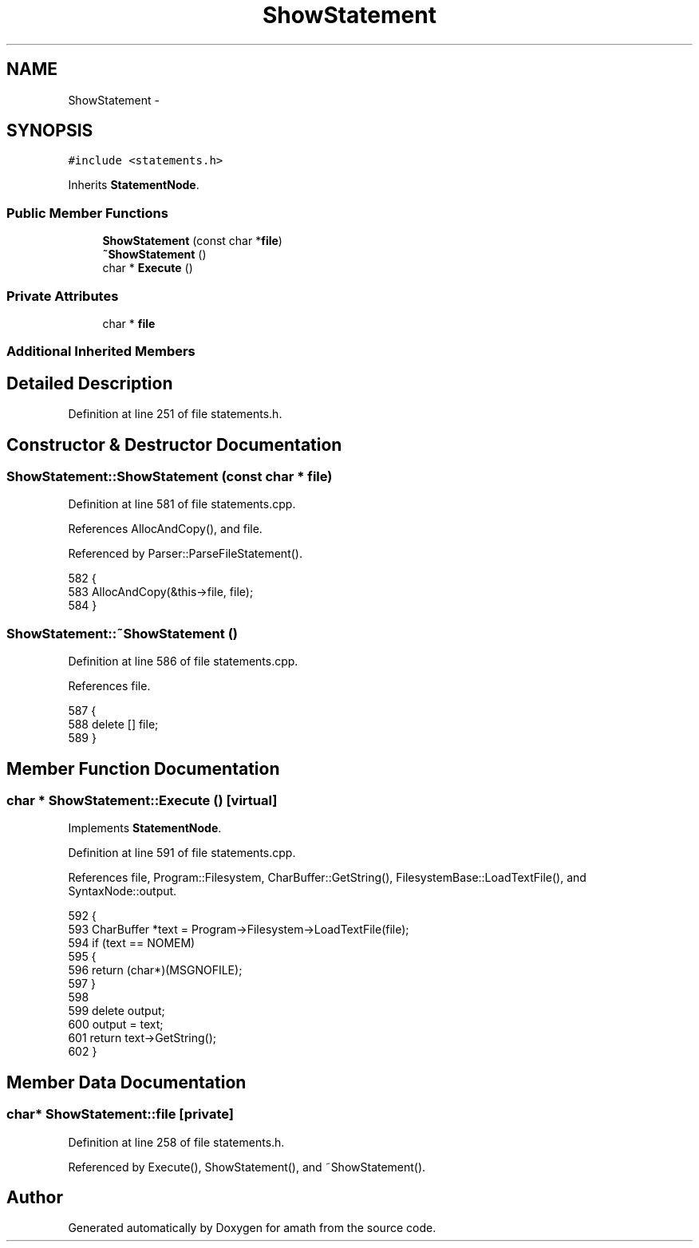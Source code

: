 .TH "ShowStatement" 3 "Sat Jan 21 2017" "Version 1.6.1" "amath" \" -*- nroff -*-
.ad l
.nh
.SH NAME
ShowStatement \- 
.SH SYNOPSIS
.br
.PP
.PP
\fC#include <statements\&.h>\fP
.PP
Inherits \fBStatementNode\fP\&.
.SS "Public Member Functions"

.in +1c
.ti -1c
.RI "\fBShowStatement\fP (const char *\fBfile\fP)"
.br
.ti -1c
.RI "\fB~ShowStatement\fP ()"
.br
.ti -1c
.RI "char * \fBExecute\fP ()"
.br
.in -1c
.SS "Private Attributes"

.in +1c
.ti -1c
.RI "char * \fBfile\fP"
.br
.in -1c
.SS "Additional Inherited Members"
.SH "Detailed Description"
.PP 
Definition at line 251 of file statements\&.h\&.
.SH "Constructor & Destructor Documentation"
.PP 
.SS "ShowStatement::ShowStatement (const char * file)"

.PP
Definition at line 581 of file statements\&.cpp\&.
.PP
References AllocAndCopy(), and file\&.
.PP
Referenced by Parser::ParseFileStatement()\&.
.PP
.nf
582 {
583     AllocAndCopy(&this->file, file);
584 }
.fi
.SS "ShowStatement::~ShowStatement ()"

.PP
Definition at line 586 of file statements\&.cpp\&.
.PP
References file\&.
.PP
.nf
587 {
588     delete [] file;
589 }
.fi
.SH "Member Function Documentation"
.PP 
.SS "char * ShowStatement::Execute ()\fC [virtual]\fP"

.PP
Implements \fBStatementNode\fP\&.
.PP
Definition at line 591 of file statements\&.cpp\&.
.PP
References file, Program::Filesystem, CharBuffer::GetString(), FilesystemBase::LoadTextFile(), and SyntaxNode::output\&.
.PP
.nf
592 {
593     CharBuffer *text = Program->Filesystem->LoadTextFile(file);
594     if (text == NOMEM)
595     {
596         return (char*)(MSGNOFILE);
597     }
598 
599     delete output;
600     output = text;
601     return text->GetString();
602 }
.fi
.SH "Member Data Documentation"
.PP 
.SS "char* ShowStatement::file\fC [private]\fP"

.PP
Definition at line 258 of file statements\&.h\&.
.PP
Referenced by Execute(), ShowStatement(), and ~ShowStatement()\&.

.SH "Author"
.PP 
Generated automatically by Doxygen for amath from the source code\&.
